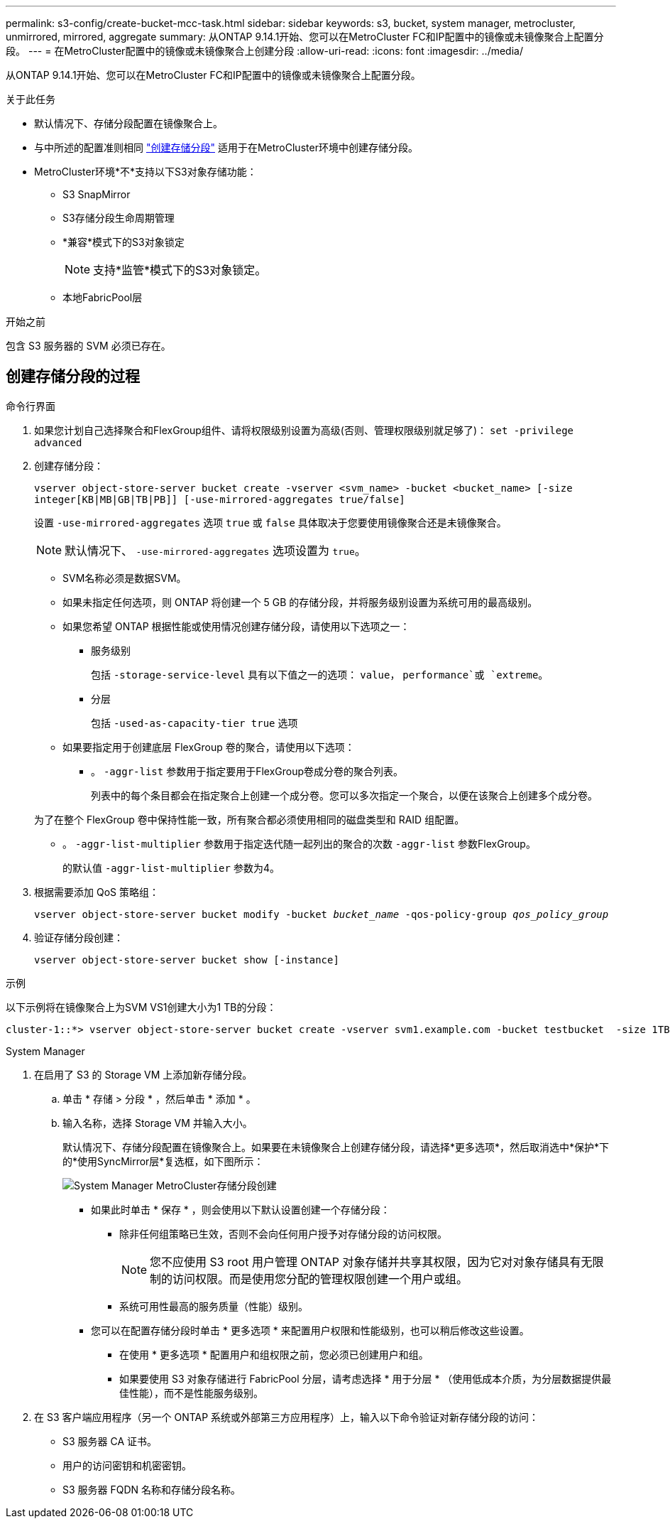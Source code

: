 ---
permalink: s3-config/create-bucket-mcc-task.html 
sidebar: sidebar 
keywords: s3, bucket, system manager, metrocluster, unmirrored, mirrored, aggregate 
summary: 从ONTAP 9.14.1开始、您可以在MetroCluster FC和IP配置中的镜像或未镜像聚合上配置分段。 
---
= 在MetroCluster配置中的镜像或未镜像聚合上创建分段
:allow-uri-read: 
:icons: font
:imagesdir: ../media/


[role="lead"]
从ONTAP 9.14.1开始、您可以在MetroCluster FC和IP配置中的镜像或未镜像聚合上配置分段。

.关于此任务
* 默认情况下、存储分段配置在镜像聚合上。
* 与中所述的配置准则相同 link:create-bucket-task.html["创建存储分段"] 适用于在MetroCluster环境中创建存储分段。
* MetroCluster环境*不*支持以下S3对象存储功能：
+
** S3 SnapMirror
** S3存储分段生命周期管理
** *兼容*模式下的S3对象锁定
+

NOTE: 支持*监管*模式下的S3对象锁定。

** 本地FabricPool层




.开始之前
包含 S3 服务器的 SVM 必须已存在。



== 创建存储分段的过程

[role="tabbed-block"]
====
.命令行界面
--
. 如果您计划自己选择聚合和FlexGroup组件、请将权限级别设置为高级(否则、管理权限级别就足够了)： `set -privilege advanced`
. 创建存储分段：
+
`vserver object-store-server bucket create -vserver <svm_name> -bucket <bucket_name> [-size integer[KB|MB|GB|TB|PB]] [-use-mirrored-aggregates true/false]`

+
设置 `-use-mirrored-aggregates` 选项 `true` 或 `false` 具体取决于您要使用镜像聚合还是未镜像聚合。

+

NOTE: 默认情况下、 `-use-mirrored-aggregates` 选项设置为 `true`。

+
** SVM名称必须是数据SVM。
** 如果未指定任何选项，则 ONTAP 将创建一个 5 GB 的存储分段，并将服务级别设置为系统可用的最高级别。
** 如果您希望 ONTAP 根据性能或使用情况创建存储分段，请使用以下选项之一：
+
*** 服务级别
+
包括 `-storage-service-level` 具有以下值之一的选项： `value`， `performance`或 `extreme`。

*** 分层
+
包括 `-used-as-capacity-tier true` 选项



** 如果要指定用于创建底层 FlexGroup 卷的聚合，请使用以下选项：
+
*** 。 `-aggr-list` 参数用于指定要用于FlexGroup卷成分卷的聚合列表。
+
列表中的每个条目都会在指定聚合上创建一个成分卷。您可以多次指定一个聚合，以便在该聚合上创建多个成分卷。

+
为了在整个 FlexGroup 卷中保持性能一致，所有聚合都必须使用相同的磁盘类型和 RAID 组配置。

*** 。 `-aggr-list-multiplier` 参数用于指定迭代随一起列出的聚合的次数 `-aggr-list` 参数FlexGroup。
+
的默认值 `-aggr-list-multiplier` 参数为4。





. 根据需要添加 QoS 策略组：
+
`vserver object-store-server bucket modify -bucket _bucket_name_ -qos-policy-group _qos_policy_group_`

. 验证存储分段创建：
+
`vserver object-store-server bucket show [-instance]`



.示例
以下示例将在镜像聚合上为SVM VS1创建大小为1 TB的分段：

[listing]
----
cluster-1::*> vserver object-store-server bucket create -vserver svm1.example.com -bucket testbucket  -size 1TB -use-mirrored-aggregates true
----
--
.System Manager
--
. 在启用了 S3 的 Storage VM 上添加新存储分段。
+
.. 单击 * 存储 > 分段 * ，然后单击 * 添加 * 。
.. 输入名称，选择 Storage VM 并输入大小。
+
默认情况下、存储分段配置在镜像聚合上。如果要在未镜像聚合上创建存储分段，请选择*更多选项*，然后取消选中*保护*下的*使用SyncMirror层*复选框，如下图所示：

+
image:../media/SM_create_bucket_MCC.png["System Manager MetroCluster存储分段创建"]

+
*** 如果此时单击 * 保存 * ，则会使用以下默认设置创建一个存储分段：
+
**** 除非任何组策略已生效，否则不会向任何用户授予对存储分段的访问权限。
+

NOTE: 您不应使用 S3 root 用户管理 ONTAP 对象存储并共享其权限，因为它对对象存储具有无限制的访问权限。而是使用您分配的管理权限创建一个用户或组。

**** 系统可用性最高的服务质量（性能）级别。


*** 您可以在配置存储分段时单击 * 更多选项 * 来配置用户权限和性能级别，也可以稍后修改这些设置。
+
**** 在使用 * 更多选项 * 配置用户和组权限之前，您必须已创建用户和组。
**** 如果要使用 S3 对象存储进行 FabricPool 分层，请考虑选择 * 用于分层 * （使用低成本介质，为分层数据提供最佳性能），而不是性能服务级别。






. 在 S3 客户端应用程序（另一个 ONTAP 系统或外部第三方应用程序）上，输入以下命令验证对新存储分段的访问：
+
** S3 服务器 CA 证书。
** 用户的访问密钥和机密密钥。
** S3 服务器 FQDN 名称和存储分段名称。




--
====